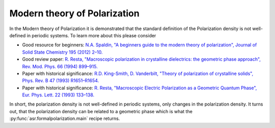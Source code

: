 .. _Modern theory of polarization:

Modern theory of Polarization
=============================

In the Modern theory of Polarization it is demonstrated that the
standard definition of the Polarization density is not well-defined in
periodic systems. To learn more about this please consider

- Good resource for beginners: `N.A. Spaldin, "A beginners guide to
  the modern theory of polarization", Journal of Solid State Chemistry
  195 (2012) 2–10. <https://doi.org/10.1016/j.jssc.2012.05.010>`_
- Good review paper: `R. Resta, "Macroscopic polarization in
  crystalline dielectrics: the geometric phase approach",
  Rev. Mod. Phys. 66 (1994)
  899–915. <https://doi.org/10.1103/RevModPhys.66.899>`_
- Paper with historical significance: `R.D. King-Smith, D. Vanderbilt,
  "Theory of polarization of crystalline solids", Phys. Rev. B
  47 (1993) R1651–R1654. <https://doi.org/10.1103/PhysRevB.47.1651>`_
- Paper with historical significance: `R. Resta, "Macroscopic Electric
  Polarization as a Geometric Quantum Phase",
  Eur. Phys. Lett. 22 (1993)
  133–138. <https://doi.org/10.1209/0295-5075/22/2/010>`_

In short, the polarization density is not well-defined in periodic
systems, only changes in the polarization density. It turns out, that
the polarization density can be related to a geometric phase which is
what the :py:func:`asr.formalpolarization.main` recipe returns.
